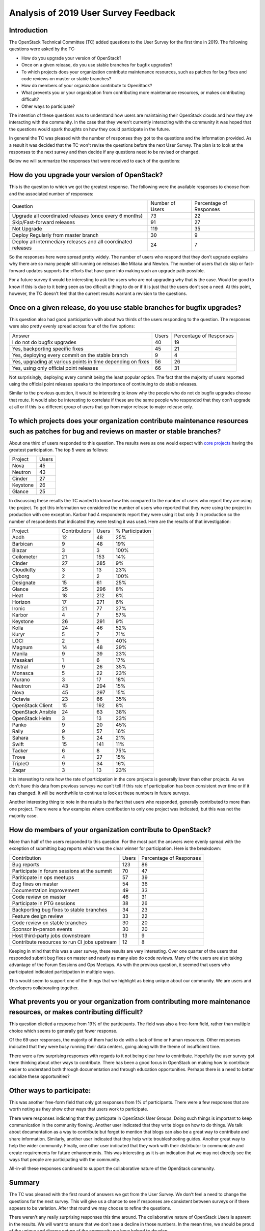 =====================================
Analysis of 2019 User Survey Feedback
=====================================

Introduction
------------

The OpenStack Technical Committee (TC) added questions to the User Survey for
the first time in 2019.  The following questions were asked by the TC:

* How do you upgrade your version of OpenStack?
* Once on a given release, do you use stable branches for bugfix upgrades?
* To which projects does your organization contribute maintenance resources,
  such as patches for bug fixes and code reviews on master or stable
  branches?
* How do members of your organization contribute to OpenStack?
* What prevents you or your organization from contributing more maintenance
  resources, or makes contributing difficult?
* Other ways to participate?

The intention of these questions was to understand how users are maintaining
their OpenStack clouds and how they are interacting with the community.  In the
case that they weren't currently interacting with the community it was hoped
that the questions would spark thoughts on how they could participate in the
future.

In general the TC was pleased with the number of responses they got to the
questions and the information provided.  As a result it was decided that the
TC won't revise the questions before the next User Survey.  The plan is to
look at the responses to the next survey and then decide if any questions need
to be revised or changed.

Below we will summarize the responses that were received to each of the
questions:

How do you upgrade your version of OpenStack?
---------------------------------------------

This is the question to which we got the greatest response.  The following
were the available responses to choose from and the associated number of
responses:

+--------------------------------------------------------+-----------------+-------------------------+
| Question                                               | Number of Users | Percentage of Responses |
+--------------------------------------------------------+-----------------+-------------------------+
| Upgrade all coordinated releases (once every 6 months) |        73       |            22           |
+--------------------------------------------------------+-----------------+-------------------------+
| Skip/Fast-forward releases                             |        91       |            27           |
+--------------------------------------------------------+-----------------+-------------------------+
| Not Upgrade                                            |       119       |            35           |
+--------------------------------------------------------+-----------------+-------------------------+
| Deploy Regularly from master branch                    |        30       |             9           |
+--------------------------------------------------------+-----------------+-------------------------+
| Deploy all intermediary releases and all               |        24       |             7           |
| coordinated releases                                   |                 |                         |
+--------------------------------------------------------+-----------------+-------------------------+

So the responses here were spread pretty widely.  The number of users who
respond that they don't upgrade explains why there are so many people still
running on releases like Mitaka and Newton.  The number of users that do
skip or fast-forward updates supports the efforts that have gone into making
such an upgrade path possible.

For a future survey it would be interesting to ask the users who are not
upgrading why that is the case.  Would be good to know if this is due to it
being seen as too dificult a thing to do or if it is just that the users
don't see a need.  At this point, however, the TC doesn't feel that the
current results warrant a revision to the questions.

Once on a given release, do you use stable branches for bugfix upgrades?
------------------------------------------------------------------------

This question also had good participation with about two thirds of the users
responding to the question.  The responses were also pretty evenly spread
across four of the five options:

+-------------------------------------------------------------+-------+-------------------------+
| Answer                                                      | Users | Percentage of Responses |
+-------------------------------------------------------------+-------+-------------------------+
| I do not do bugfix upgrades                                 |   40  |            19           |
+-------------------------------------------------------------+-------+-------------------------+
| Yes, backporting specific fixes                             |   45  |            21           |
+-------------------------------------------------------------+-------+-------------------------+
| Yes, deploying every commit on the stable branch            |   9   |            4            |
+-------------------------------------------------------------+-------+-------------------------+
| Yes, upgrading at various points in time depending on fixes |   56  |            26           |
+-------------------------------------------------------------+-------+-------------------------+
| Yes, using only official point releases                     |   66  |            31           |
+-------------------------------------------------------------+-------+-------------------------+

Not surprisingly, deploying every commit being the least popular option.
The fact that the majority of users reported using the official point
releases speaks to the importance of continuing to do stable releases.

Similar to the previous question, it would be interesting to know why the
people who do not do bugfix upgrades choose that route.  It would also be
interesting to correlate if these are the same people who responded that
they don't upgrade at all or if this is a different group of users that
go from major release to major release only.

To which projects does your organization contribute maintenance resources such as patches for bug and reviews on master or stable branches?
-------------------------------------------------------------------------------------------------------------------------------------------

About one third of users responded to this question.  The results
were as one would expect with `core projects
<https://docs.openstack.org/security-guide/introduction/introduction-to-openstack.html#openstack-service-overview>`_ having the
greatest participation.  The top 5 were as follows:

+----------+-------+
| Project  | Users |
+----------+-------+
| Nova     | 45    |
+----------+-------+
| Neutron  | 43    |
+----------+-------+
| Cinder   | 27    |
+----------+-------+
| Keystone | 26    |
+----------+-------+
| Glance   | 25    |
+----------+-------+

In discussing these results the TC wanted to know how this
compared to the number of users who report they are using the
project.  To get this information we considered the number of
users who reported that they were using the project in production
with one exception.  Karbor had 4 respondents report they were using
it but only 3 in production so the number of respondents that
indicated they were testing it was used.  Here are the results of
that investigation:

+-------------------+--------------+-------+-----------------+
| Project           | Contributors | Users | % Participation |
+-------------------+--------------+-------+-----------------+
| Aodh              | 12           | 48    | 25%             |
+-------------------+--------------+-------+-----------------+
| Barbican          | 9            | 48    | 19%             |
+-------------------+--------------+-------+-----------------+
| Blazar            | 3            | 3     | 100%            |
+-------------------+--------------+-------+-----------------+
| Ceilometer        | 21           | 153   | 14%             |
+-------------------+--------------+-------+-----------------+
| Cinder            | 27           | 285   | 9%              |
+-------------------+--------------+-------+-----------------+
| Cloudkitty        | 3            | 13    | 23%             |
+-------------------+--------------+-------+-----------------+
| Cyborg            | 2            | 2     | 100%            |
+-------------------+--------------+-------+-----------------+
| Designate         | 15           | 61    | 25%             |
+-------------------+--------------+-------+-----------------+
| Glance            | 25           | 296   | 8%              |
+-------------------+--------------+-------+-----------------+
| Heat              | 18           | 212   | 8%              |
+-------------------+--------------+-------+-----------------+
| Horizon           | 17           | 271   | 6%              |
+-------------------+--------------+-------+-----------------+
| Ironic            | 21           | 77    | 27%             |
+-------------------+--------------+-------+-----------------+
| Karbor            | 4            | 7     | 57%             |
+-------------------+--------------+-------+-----------------+
| Keystone          | 26           | 291   | 9%              |
+-------------------+--------------+-------+-----------------+
| Kolla             | 24           | 46    | 52%             |
+-------------------+--------------+-------+-----------------+
| Kuryr             | 5            | 7     | 71%             |
+-------------------+--------------+-------+-----------------+
| LOCI              | 2            | 5     | 40%             |
+-------------------+--------------+-------+-----------------+
| Magnum            | 14           | 48    | 29%             |
+-------------------+--------------+-------+-----------------+
| Manila            | 9            | 39    | 23%             |
+-------------------+--------------+-------+-----------------+
| Masakari          | 1            | 6     | 17%             |
+-------------------+--------------+-------+-----------------+
| Mistral           | 9            | 26    | 35%             |
+-------------------+--------------+-------+-----------------+
| Monasca           | 5            | 22    | 23%             |
+-------------------+--------------+-------+-----------------+
| Murano            | 3            | 17    | 18%             |
+-------------------+--------------+-------+-----------------+
| Neutron           | 43           | 294   | 15%             |
+-------------------+--------------+-------+-----------------+
| Nova              | 45           | 297   | 15%             |
+-------------------+--------------+-------+-----------------+
| Octavia           | 23           | 66    | 35%             |
+-------------------+--------------+-------+-----------------+
| OpenStack Client  | 15           | 192   | 8%              |
+-------------------+--------------+-------+-----------------+
| OpenStack Ansible | 24           | 63    | 38%             |
+-------------------+--------------+-------+-----------------+
| OpenStack Helm    | 3            | 13    | 23%             |
+-------------------+--------------+-------+-----------------+
| Panko             | 9            | 20    | 45%             |
+-------------------+--------------+-------+-----------------+
| Rally             | 9            | 57    | 16%             |
+-------------------+--------------+-------+-----------------+
| Sahara            | 5            | 24    | 21%             |
+-------------------+--------------+-------+-----------------+
| Swift             | 15           | 141   | 11%             |
+-------------------+--------------+-------+-----------------+
| Tacker            | 6            | 8     | 75%             |
+-------------------+--------------+-------+-----------------+
| Trove             | 4            | 27    | 15%             |
+-------------------+--------------+-------+-----------------+
| TripleO           | 9            | 34    | 16%             |
+-------------------+--------------+-------+-----------------+
| Zaqar             | 3            | 13    | 23%             |
+-------------------+--------------+-------+-----------------+

It is interesting to note how the rate of participation in
the core projects is generally lower than other projects. As we
don't have this data from previous surveys we can't tell if this
rate of participation has been consistent over time or if it has
changed. It will be worthwhile to continue to look at these numbers
in future surveys.

Another interesting thing to note in the results is the fact that
users who responded, generally contributed to more than one
project.  There were a few examples where contribution to
only one project was indicated, but this was not the majority
case.

How do members of your organization contribute to OpenStack?
------------------------------------------------------------

More than half of the users responded to this question.  For
the most part the answers were evenly spread with the
exception of submitting bug reports which was the clear
winner for participation.  Here is the breakdown:

+----------------------------------------------+-------+-------------------------+
| Contribution                                 | Users | Percentage of Responses |
+----------------------------------------------+-------+-------------------------+
| Bug reports                                  |  123  |            86           |
+----------------------------------------------+-------+-------------------------+
| Participate in forum sessions at the summit  |   70  |            47           |
+----------------------------------------------+-------+-------------------------+
| Pariticpate in ops meetups                   |   57  |            39           |
+----------------------------------------------+-------+-------------------------+
| Bug fixes on master                          |   54  |            36           |
+----------------------------------------------+-------+-------------------------+
| Documentation improvement                    |   49  |            33           |
+----------------------------------------------+-------+-------------------------+
| Code review on master                        |   46  |            31           |
+----------------------------------------------+-------+-------------------------+
| Participate in PTG sessions                  |   38  |            26           |
+----------------------------------------------+-------+-------------------------+
| Backporting bug fixes to stable branches     |   34  |            23           |
+----------------------------------------------+-------+-------------------------+
| Feature design review                        |   33  |            22           |
+----------------------------------------------+-------+-------------------------+
| Code review on stable branches               |   30  |            20           |
+----------------------------------------------+-------+-------------------------+
| Sponsor in-person events                     |   30  |            20           |
+----------------------------------------------+-------+-------------------------+
| Host third-party jobs downstream             |   13  |            9            |
+----------------------------------------------+-------+-------------------------+
| Contribute resources to run CI jobs upstream |   12  |            8            |
+----------------------------------------------+-------+-------------------------+

Keeping in mind that this was a user survey, these
results are very interesting.  Over one quarter
of the users that responded submit bug fixes on
master and nearly as many also do code reviews.
Many of the users are also taking advantage of the
Forum Sessions and Ops Meetups.  As with the previous
question, it seemed that users who participated indicated
participation in multiple ways.

This would seem to support one of the things that
we highlight as being unique about our community.  We
are users and developers collaborating together.

What prevents you or your organization from contributing more maintenance resources, or makes contributing difficult?
---------------------------------------------------------------------------------------------------------------------

This question elicited a response from 19% of the participants.
The field was also a free-form field, rather than multiple
choice which seems to generally get fewer response.

Of the 69 user responses, the majority of them had
to do with a lack of time or human resources.  Other
responses indicated that they were busy running
their data centers, going along with the theme
of insufficient time.

There were a few surprising responses with regards to
it not being clear how to contribute.  Hopefully
the user survey got them thinking about other
ways to contribute.  There has been a good focus
in OpenStack on making how to contribute easier
to understand both through documentation and
through education opportunities.  Perhaps there
is a need to better socialize these opportunities?

Other ways to participate:
--------------------------

This was another free-form field that only got responses
from 1% of participants. There were a few responses
that are worth noting as they show other ways
that users work to participate.

There were responses indicating that they particpate
in OpenStack User Groups.  Doing such things
is important to keep communication in the
community flowing.  Another user indicated that
they write blogs on how to do things.  We talk
about documentation as a way to contribute but
forget to mention that blogs can also be a great
way to contribute and share information.  Similarly,
another user indicated that they help write
troubleshooting guides.  Another great way to help
the wider community.  Finally, one other user indicated
that they work with their distributor to communicate
and create requirements for future enhancements.
This was interesting as it is an indication
that we may not directly see the ways that people
are participating with the community.

All-in-all these responses continued to support
the collaborative nature of the OpenStack community.

Summary
-------

The TC was pleased with the first round of answers
we got from the User Survey.  We don't feel a need
to change the questions for the next survey.  This
will give us a chance to see if responses are
consistent between surveys or if there appears to be
variation.  After that round we may choose
to refine the questions.

There weren't any really surprising responses this
time around.  The collaborative nature of OpenStack
Users is aparent in the results.  We will want to
ensure that we don't see a decline in those numbers.
In the mean time, we should be proud of the unique
and diverse nature of the community we have helped to
develop.

Additional Resources
--------------------

For those interested in more details please see the
`mailing list <http://lists.openstack.org/pipermail/openstack-discuss/2019-September/009501.html>`_
thread that includes the results that were used to
create this analysis.  The `OpenStack Survey Report
<https://www.openstack.org/analytics>`_ also provides
a graphical overview of the OpenStack Survey
results.

